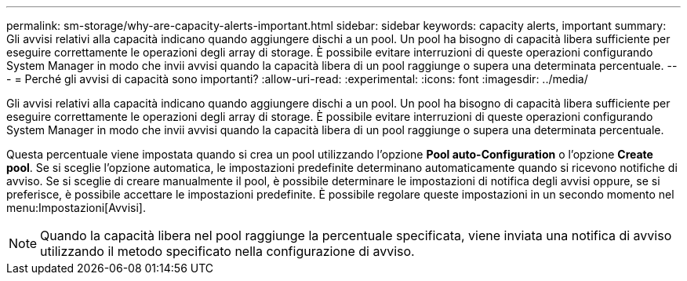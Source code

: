 ---
permalink: sm-storage/why-are-capacity-alerts-important.html 
sidebar: sidebar 
keywords: capacity alerts, important 
summary: Gli avvisi relativi alla capacità indicano quando aggiungere dischi a un pool. Un pool ha bisogno di capacità libera sufficiente per eseguire correttamente le operazioni degli array di storage. È possibile evitare interruzioni di queste operazioni configurando System Manager in modo che invii avvisi quando la capacità libera di un pool raggiunge o supera una determinata percentuale. 
---
= Perché gli avvisi di capacità sono importanti?
:allow-uri-read: 
:experimental: 
:icons: font
:imagesdir: ../media/


[role="lead"]
Gli avvisi relativi alla capacità indicano quando aggiungere dischi a un pool. Un pool ha bisogno di capacità libera sufficiente per eseguire correttamente le operazioni degli array di storage. È possibile evitare interruzioni di queste operazioni configurando System Manager in modo che invii avvisi quando la capacità libera di un pool raggiunge o supera una determinata percentuale.

Questa percentuale viene impostata quando si crea un pool utilizzando l'opzione *Pool auto-Configuration* o l'opzione *Create pool*. Se si sceglie l'opzione automatica, le impostazioni predefinite determinano automaticamente quando si ricevono notifiche di avviso. Se si sceglie di creare manualmente il pool, è possibile determinare le impostazioni di notifica degli avvisi oppure, se si preferisce, è possibile accettare le impostazioni predefinite. È possibile regolare queste impostazioni in un secondo momento nel menu:Impostazioni[Avvisi].

[NOTE]
====
Quando la capacità libera nel pool raggiunge la percentuale specificata, viene inviata una notifica di avviso utilizzando il metodo specificato nella configurazione di avviso.

====